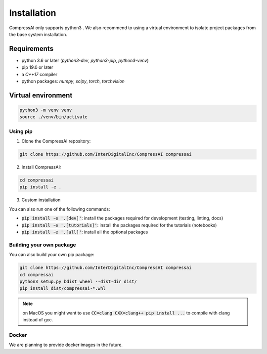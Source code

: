 Installation
============

CompressAI only supports python3 . We also recommend to using a virtual 
environment to isolate project packages from the base system installation.


Requirements
~~~~~~~~~~~~

* python 3.6 or later (`python3-dev`, `python3-pip`, `python3-venv`)
* pip 19.0 or later
* a `C++17` compiler
* python packages: `numpy`, `scipy`, `torch`, `torchvision`


Virtual environment
~~~~~~~~~~~~~~~~~~~

.. code-block:: bash

   python3 -m venv venv
   source ./venv/bin/activate


Using pip
---------

1. Clone the CompressAI repository:

.. code-block:: bash

   git clone https://github.com/InterDigitalInc/CompressAI compressai

2. Install CompressAI:

.. code-block:: bash

  cd compressai
  pip install -e .

3. Custom installation

You can also run one of the following commands:

* :code:`pip install -e '.[dev]'`: install the packages required for development (testing, linting, docs)
* :code:`pip install -e '.[tutorials]'`: install the packages required for the tutorials (notebooks)
* :code:`pip install -e '.[all]'`: install all the optional packages


Building your own package
-------------------------

You can also build your own pip package:

.. code-block:: bash

   git clone https://github.com/InterDigitalInc/CompressAI compressai
   cd compressai
   python3 setup.py bdist_wheel --dist-dir dist/
   pip install dist/compressai-*.whl

.. note::
   on MacOS you might want to use :code:`CC=clang CXX=clang++ pip install ...` to 
   compile with clang instead of gcc.


Docker
------

We are planning to provide docker images in the future.
